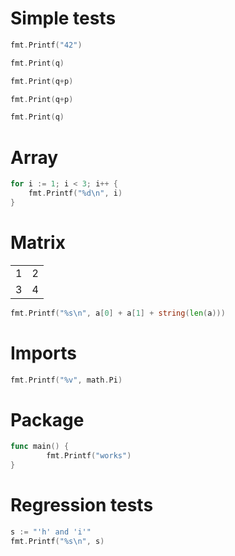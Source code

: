 #+OPTIONS: ^:nil
* Simple tests
  :PROPERTIES:
  :ID:       412a86b1-644a-45b8-9e6d-bdc2b42d7e20
  :END:
#+source: simple
#+BEGIN_SRC go :imports "fmt" :results silent
    fmt.Printf("42")
#+END_SRC

#+source: integer-var
#+BEGIN_SRC go :var q=12 :imports "fmt" :results silent
    fmt.Print(q)
#+END_SRC

#+source: two-variables
#+BEGIN_SRC go :var q=333 :var p=333 :imports "fmt" :results silent
    fmt.Print(q+p)
#+END_SRC

#+source: two-variables2
#+HEADER: :var q=333
#+HEADER: :var p=333
#+BEGIN_SRC go :imports "fmt" :results silent
    fmt.Print(q+p)
#+END_SRC

#+source: string-var
#+BEGIN_SRC go :var q="golang" :imports "fmt" :results silent
    fmt.Print(q)
#+END_SRC

* Array
  :PROPERTIES:
  :ID:       1e9cf4e3-02df-4f3c-8533-2c0b1ca0a25a
  :END:
#+source: array
#+BEGIN_SRC go :imports "fmt" :results vector :results silent
for i := 1; i < 3; i++ {
	fmt.Printf("%d\n", i)
}
#+END_SRC

* Matrix
  :PROPERTIES:
  :ID:       15000dad-5af1-45e3-ac80-a371335866dc
  :END:
#+name: Go-matrix
| 1 | 2 |
| 3 | 4 |

#+source: list-var
#+BEGIN_SRC go :var a='("abc" "def") :imports "fmt" :results silent
fmt.Printf("%s\n", a[0] + a[1] + string(len(a)))
#+END_SRC

* Imports
  :PROPERTIES:
  :ID:       e1aaec56-f3c6-4187-a003-5530b3ba956d
  :END:
#+source: imports
#+BEGIN_SRC go :imports '("fmt" "math") :results silent
fmt.Printf("%v", math.Pi)
#+END_SRC

* Package
  :PROPERTIES:
  :ID:       c44f7afe-d356-4293-ba83-9ac71c7e6049
  :END:

#+source: package
#+BEGIN_SRC go :main no :package main :imports "fmt" :results silent
func main() {
        fmt.Printf("works")
}
#+END_SRC

* Regression tests
  :PROPERTIES:
  :ID:       3f63c93d-6f17-478d-9817-e5c24a696689
  :END:

#+BEGIN_SRC go :imports "fmt" :results silent
    s := "'h' and 'i'"
    fmt.Printf("%s\n", s)
#+END_SRC
